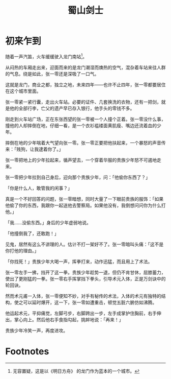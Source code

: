 #+TITLE: 蜀山剑士
#+OPTIONS: ^:nil
#+HTML_HEAD: <link rel="stylesheet" href="https://latex.now.sh/style.css">
* 初来乍到
随着一声汽笛，火车缓缓驶入龙门南站[fn:1]。

从闷热的车厢走出来，迎面而来的是龙门潮湿而燠热的空气，混杂着车站来往人群的气息。绕是如此，张一零还是深吸了一口气。

这就是龙门，商业之都，独立之地，未来四年——也许不止四年，张一零都要居住在这个城市里面。

张一零紧一紧行囊，走出火车站。必要的证件、几套换洗的衣物，还有一把剑，就是他的全部行李，亡父的遗产早已存入银行，他手头的零钱不多。

刚走到火车站广场，正在东张西望的张一零被一个人撞个正着。张一零没什么事，撞他的人却摔倒在地，仔细一看，是一个衣衫褴褛面黄肌瘦、嘴边还流着血的少年。

摔倒在地的少年喘着大气望向张一零。张一零正要把他扶起来，一个暴怒的声音传来：「贱狗，让我逮着你了。」

张一零把地上的少年拉起来，循声望去，一个穿着华服的贵族少年怒不可遏地走来。

张一零把少年拉到自己身后，迎向那个贵族少年，问：「他偷你东西了？」

「你是什么人，敢管我的闲事？」

真是一个不好回答的问题，张一零暗想，同时大量了一下眼前贵族的服饰：「如果他偷了你的东西，我跟你一起送他去警察局。如果他没有，我倒想问问你为什么打他。」

「我……没偷东西。」身后的少年虚弱地说。

「他撞倒我了，还敢跑！」

见鬼，居然有这么不讲理的人。估计不打一架好不了。张一零暗叫头痛：「这不是你打他的理由。」

「你找死！」贵族少年大喝一声，挥拳打来，动作迅猛，而且用上了术法。

张一零左手一拂，挡开了这一拳。贵族少年趁势一退，但仍不肯甘休，屈膝蓄力，使出了更刚猛的一拳。张一零右手挥掌挡下拳头，引导术元入体，正是万剑诀中的轮回诀。

然而术元甫一入体，张一零便知不妙，对手有秘传的术法，入体的术元有独特的结构，使之可以延时爆开，这一下，张一零如遭重击，顿觉五脏六腑仿如沸腾。

他运起术元，平抑痛觉，左脚弓步，右脚跨出一步，左手成掌护住胸前，右手伸出，掌心向上。然后他右手食指勾起，挑衅地说：「再来！」

贵族少年冷笑一声，再度进攻。

* Footnotes

[fn:1] 无容置疑，这是以《明日方舟》 的龙门作为蓝本的一个城市。
